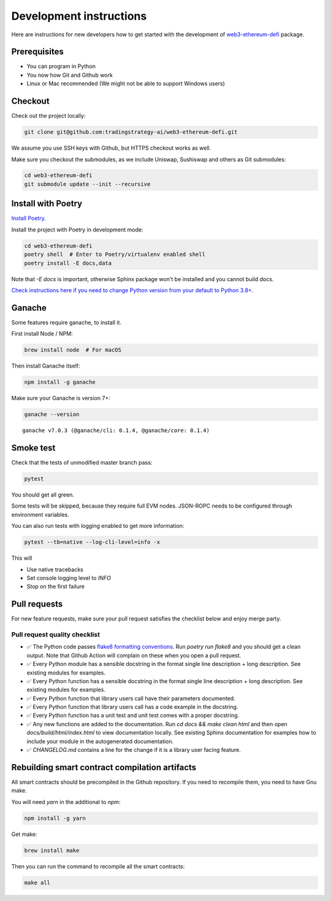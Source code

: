 Development instructions
========================

Here are instructions for new developers how to get started with the development of `web3-ethereum-defi <https://github.com/tradingstrategy-ai/web3-ethereum-defi>`_ package.

Prerequisites
-------------

* You can program in Python
* You now how Git and Github work
* Linux or Mac recommended (We might not be able to support Windows users)

Checkout
--------

Check out the project locally:

.. code-block:: shell

    git clone git@github.com:tradingstrategy-ai/web3-ethereum-defi.git

We assume you use SSH keys with Github, but HTTPS checkout works as well.

Make sure you checkout the submodules, as we include Uniswap, Sushiswap and others as Git submodules:

.. code-block:: shell

   cd web3-ethereum-defi
   git submodule update --init --recursive

Install with Poetry
-------------------

`Install Poetry <https://python-poetry.org/docs/#installation>`_.

Install the project with Poetry in development mode:

.. code-block:: shell

    cd web3-ethereum-defi
    poetry shell  # Enter to Poetry/virtualenv enabled shell
    poetry install -E docs,data

Note that `-E docs` is important, otherwise Sphinx package won't be installed and you cannot build docs.

`Check instructions here if you need to change Python version from your default to Python 3.8+ <https://stackoverflow.com/questions/70064449/how-to-rebuild-poetry-environment-from-scratch-and-force-reinstall-everything/70064450#70064450>`_.

Ganache
-------

Some features require ganache, to install it.

First install Node / NPM:

.. code-block:: shell

     brew install node  # For macOS

Then install Ganache itself:

.. code-block:: shell

     npm install -g ganache

Make sure your Ganache is version 7+:

.. code-block:: shell

    ganache --version

::

    ganache v7.0.3 (@ganache/cli: 0.1.4, @ganache/core: 0.1.4)

Smoke test
----------

Check that the tests of unmodified master branch pass:

.. code-block:: shell

     pytest

You should get all green.

Some tests will be skipped, because they require full EVM nodes. JSON-ROPC needs to be configured through environment variables.

You can also run tests with logging enabled to get more information:

.. code-block:: shell

    pytest --tb=native --log-cli-level=info -x

This will

- Use native tracebacks

- Set console logging level to `INFO`

- Stop on the first failure

Pull requests
-------------

For new feature requests, make sure your pull request satisfies the checklist below and enjoy merge party.

Pull request quality checklist
~~~~~~~~~~~~~~~~~~~~~~~~~~~~~~

- ✅ The Python code passes `flake8 formatting conventions <https://flake8.pycqa.org/en/latest/>`_.
  Run `poetry run flake8` and you should get a clean output. Note that Github Action will complain on these
  when you open a pull request.

- ✅ Every Python module has a sensible docstring in the format single line description + long description.
  See existing modules for examples.

- ✅ Every Python function has a sensible docstring in the format single line description + long description.
  See existing modules for examples.

- ✅ Every Python function that library users call have their parameters documented.

- ✅ Every Python function that library users call has a code example in the docstring.

- ✅ Every Python function has a unit test and unit test comes with a proper docstring.

- ✅ Any new functions are added to the documentation. Run `cd docs && make clean html` and then open `docs/build/html/index.html`
  to view documentation locally. See existing Sphinx documentation for examples how to include your module in the autogenerated
  documentation.

- ✅ `CHANGELOG.md` contains a line for the change if it is a library user facing feature.


Rebuilding smart contract compilation artifacts
-----------------------------------------------

All smart contracts should be precompiled in the Github repository. If you need to recompile them, you need to have Gnu make.

You will need `yarn` in the additional to `npm`:

.. code-block:: shell

    npm install -g yarn

Get make:

.. code-block:: shell

    brew install make

Then you can run the command to recompile all the smart contracts:

.. code-block:: shell

    make all


